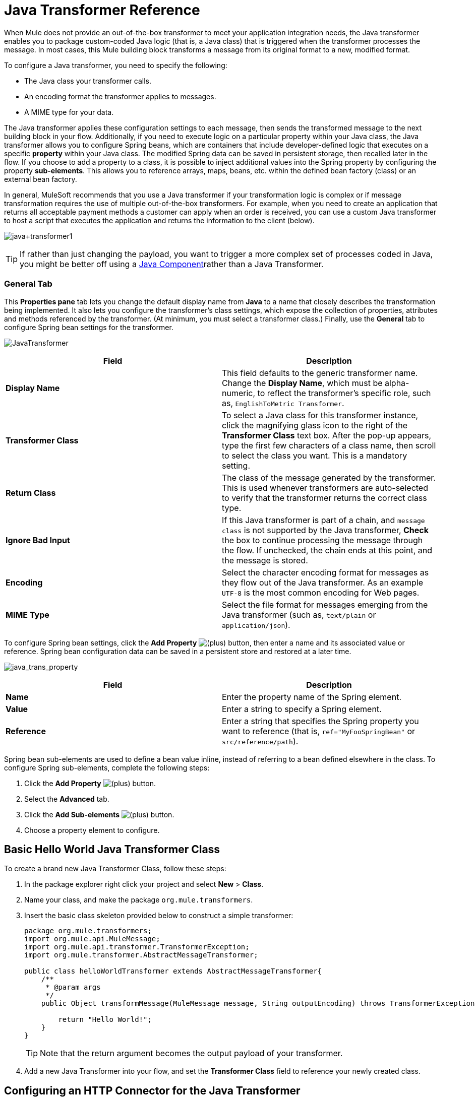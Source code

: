 = Java Transformer Reference
:keywords: expression component, native code, legacy code, javascript, custom code

When Mule does not provide an out-of-the-box transformer to meet your application integration needs, the Java transformer enables you to package custom-coded Java logic (that is, a Java class) that is triggered when the transformer processes the message. In most cases, this Mule building block transforms a message from its original format to a new, modified format.

To configure a Java transformer, you need to specify the following:

* The Java class your transformer calls.
* An encoding format the transformer applies to messages.
* A MIME type for your data.

The Java transformer applies these configuration settings to each message, then sends the transformed message to the next building block in your flow. Additionally, if you need to execute logic on a particular property within your Java class, the Java transformer allows you to configure Spring beans, which are containers that include developer-defined logic that executes on a specific *property* within your Java class. The modified Spring data can be saved in persistent storage, then recalled later in the flow. If you choose to add a property to a class, it is possible to inject additional values into the Spring property by configuring the property *sub-elements*. This allows you to reference arrays, maps, beans, etc. within the defined bean factory (class) or an external bean factory.

In general, MuleSoft recommends that you use a Java transformer if your transformation logic is complex or if message transformation requires the use of multiple out-of-the-box transformers. For example, when you need to create an application that returns all acceptable payment methods a customer can apply when an order is received, you can use a custom Java transformer to host a script that executes the application and returns the information to the client (below).

image:java+transformer1.png[java+transformer1]

[TIP]
If rather than just changing the payload, you want to trigger a more complex set of processes coded in Java, you might be better off using a link:/mule-user-guide/v/3.8/java-component-reference[Java Component]rather than a Java Transformer.

=== General Tab

This *Properties pane* tab lets you change the default display name from *Java* to a name that closely describes the transformation being implemented. It also lets you configure the transformer's class settings, which expose the collection of properties, attributes and methods referenced by the transformer. (At minimum, you must select a transformer class.) Finally, use the *General* tab to configure Spring bean settings for the transformer.

image:JavaTransformer.png[JavaTransformer]

[%header,cols="2*"]
|===
|Field |Description
|*Display Name* |This field defaults to the generic transformer name. Change the *Display Name*, which must be alpha-numeric, to reflect the transformer's specific role, such as, `EnglishToMetric Transformer`.
|*Transformer Class* |To select a Java class for this transformer instance, click the magnifying glass icon to the right of the *Transformer Class* text box. After the pop-up appears, type the first few characters of a class name, then scroll to select the class you want. This is a mandatory setting.
|*Return Class* |The class of the message generated by the transformer. This is used whenever transformers are auto-selected to verify that the transformer returns the correct class type.
|*Ignore Bad Input* |If this Java transformer is part of a chain, and `message class` is not supported by the Java transformer, *Check* the box to continue processing the message through the flow. If unchecked, the chain ends at this point, and the message is stored.
|*Encoding* |Select the character encoding format for messages as they flow out of the Java transformer. As an example `UTF-8` is the most common encoding for Web pages.
|*MIME Type* |Select the file format for messages emerging from the Java transformer (such as, `text/plain` or `application/json`).
|===

To configure Spring bean settings, click the *Add Property* image:add.png[(plus)] button, then enter a name and its associated value or reference. Spring bean configuration data can be saved in a persistent store and restored at a later time.

image:java_trans_property.png[java_trans_property]

[%header,cols="2*"]
|===
|Field |Description
|*Name* |Enter the property name of the Spring element.
|*Value* |Enter a string to specify a Spring element.
|*Reference* |Enter a string that specifies the Spring property you want to reference (that is, `ref="MyFooSpringBean"` or `src/reference/path`).
|===

Spring bean sub-elements are used to define a bean value inline, instead of referring to a bean defined elsewhere in the class. To configure Spring sub-elements, complete the following steps:

. Click the *Add Property* image:add.png[(plus)] button.
. Select the *Advanced* tab.
. Click the *Add Sub-elements* image:add.png[(plus)] button.
. Choose a property element to configure.

== Basic Hello World Java Transformer Class

To create a brand new Java Transformer Class, follow these steps: 

. In the package explorer right click your project and select *New* > *Class*.
. Name your class, and make the package `org.mule.transformers`.
. Insert the basic class skeleton provided below to construct a simple transformer:
+
[source, javascript, linenums]
----
package org.mule.transformers;
import org.mule.api.MuleMessage;
import org.mule.api.transformer.TransformerException;
import org.mule.transformer.AbstractMessageTransformer;

public class helloWorldTransformer extends AbstractMessageTransformer{
    /**
     * @param args
     */
    public Object transformMessage(MuleMessage message, String outputEncoding) throws TransformerException {

        return "Hello World!";
    }
}
----
+
[TIP]
Note that the return argument becomes the output payload of your transformer.
+
. Add a new Java Transformer into your flow, and set the *Transformer Class* field to reference your newly created class.

== Configuring an HTTP Connector for the Java Transformer

In an HTTP client and server model, a client requests information from an external or internal server. Unless an error occurs, the server returns the requested data to the user's browser. The data sent back to the client, called the message payload, contains a header, certain data used to serve up the Web page to the client, and the message payload.

For example, suppose you need a transformation process that converts HTTP data into a map so that the Java class can:

. Parse the data
. Look up a specific attribute
. Return the attribute's value to the client

To implement this scenario in a flow, use the following building blocks:

* HTTP connector
* Java transformer

The transport used to connect to the web resources is the HTTP connector, which contains specific parameters you enter during configuration. If the HTTP request contains form parameters, these are passed forward to the next building block as a key:value map in the message payload.

Finally, the Java transformer modifies the message by invoking the *MapLookup* class and all defined attributes then retrieving specific parameters out of the map. Once this transformation process completes, the flow returns the data to the client.

image:java+converter+4.png[java+converter+4]

== Java Transformer Configuration

In our example flow, a Java transformer is used to reference the data from the map. Remember, our example also wants to use the *MapLookup* class to reference a parameter and retrieve its value before returning the transformed message to the client. Before you configure the Java transformer, first, you need to either create a new Java class that references the *MapLookup* class or create a Global Java transformer that can be used to extend the *MapLookup* class to other Mule environments.

To select the Java transformer class double-click the icon to open the *Properties Editor*. Click the magnifying glass icon, and type the first few characters of a class name to narrow your search. After selecting a class, you can switch to the *Configuration XML* editor to enter any additional code that needs to execute.

image:java_transform_class.png[java_transform_class]

[source, xml, linenums]
----
<mule xmlns="http://www.mulesoft.org/schema/mule/core" xmlns:http="http://www.mulesoft.org/schema/mule/http" xmlns:doc="http://www.mulesoft.org/schema/mule/documentation" xmlns:spring="http://www.springframework.org/schema/beans" xmlns:core="http://www.mulesoft.org/schema/mule/core" xmlns:jdbc="http://www.mulesoft.org/schema/mule/jdbc" xmlns:vm="http://www.mulesoft.org/schema/mule/vm" xmlns:xsi="http://www.w3.org/2001/XMLSchema-instance" xsi:schemaLocation="
http://www.mulesoft.org/schema/mule/http http://www.mulesoft.org/schema/mule/http/current/mule-http.xsd
http://www.springframework.org/schema/beans http://www.springframework.org/schema/beans/spring-beans-current.xsd
http://www.mulesoft.org/schema/mule/core http://www.mulesoft.org/schema/mule/core/current/mule.xsd
http://www.mulesoft.org/schema/mule/jdbc http://www.mulesoft.org/schema/mule/jdbc/current/mule-jdbc.xsd
http://www.mulesoft.org/schema/mule/vm http://www.mulesoft.org/schema/mule/vm/current/mule-vm.xsd ">

        <custom-transformer encoding="UTF-8" mimeType="text/html" class="org.mule.transformer.simple.MapLookup" doc:name="Java"/>
        </custom-transformer>
    </flow>
</mule>
...
----

=== Spring Configuration

Configure *Spring* properties to assign a value or reference to a specific property, attribute, or element. If you need to assign a value or reference to a defined property, you can extend the class by configuring the specific property subelement. In our example, after the HTTP request was converted to a map, a value is assigned to a *Spring* property before the response message is returned to the client.

[source, xml, linenums]
----
<mule xmlns="http://www.mulesoft.org/schema/mule/core" xmlns:http="http://www.mulesoft.org/schema/mule/http" xmlns:doc="http://www.mulesoft.org/schema/mule/documentation" xmlns:spring="http://www.springframework.org/schema/beans" xmlns:core="http://www.mulesoft.org/schema/mule/core" xmlns:jdbc="http://www.mulesoft.org/schema/mule/jdbc" xmlns:vm="http://www.mulesoft.org/schema/mule/vm" xmlns:xsi="http://www.w3.org/2001/XMLSchema-instance" xsi:schemaLocation="
http://www.mulesoft.org/schema/mule/http http://www.mulesoft.org/schema/mule/http/current/mule-http.xsd
http://www.springframework.org/schema/beans http://www.springframework.org/schema/beans/spring-beans-current.xsd
http://www.mulesoft.org/schema/mule/core http://www.mulesoft.org/schema/mule/core/current/mule.xsd
http://www.mulesoft.org/schema/mule/jdbc http://www.mulesoft.org/schema/mule/jdbc/current/mule-jdbc.xsd
http://www.mulesoft.org/schema/mule/vm http://www.mulesoft.org/schema/mule/vm/current/mule-vm.xsd ">

        <custom-transformer encoding="UTF-8" mimeType="text/html" class="org.mule.transformer.simple.MapLookup" doc:name="Java"/>
                 <spring:property name="homeLocation" value="SanFrancisco"/>
        </custom-transformer>
    </flow>
</mule>
...
----

== See Also





